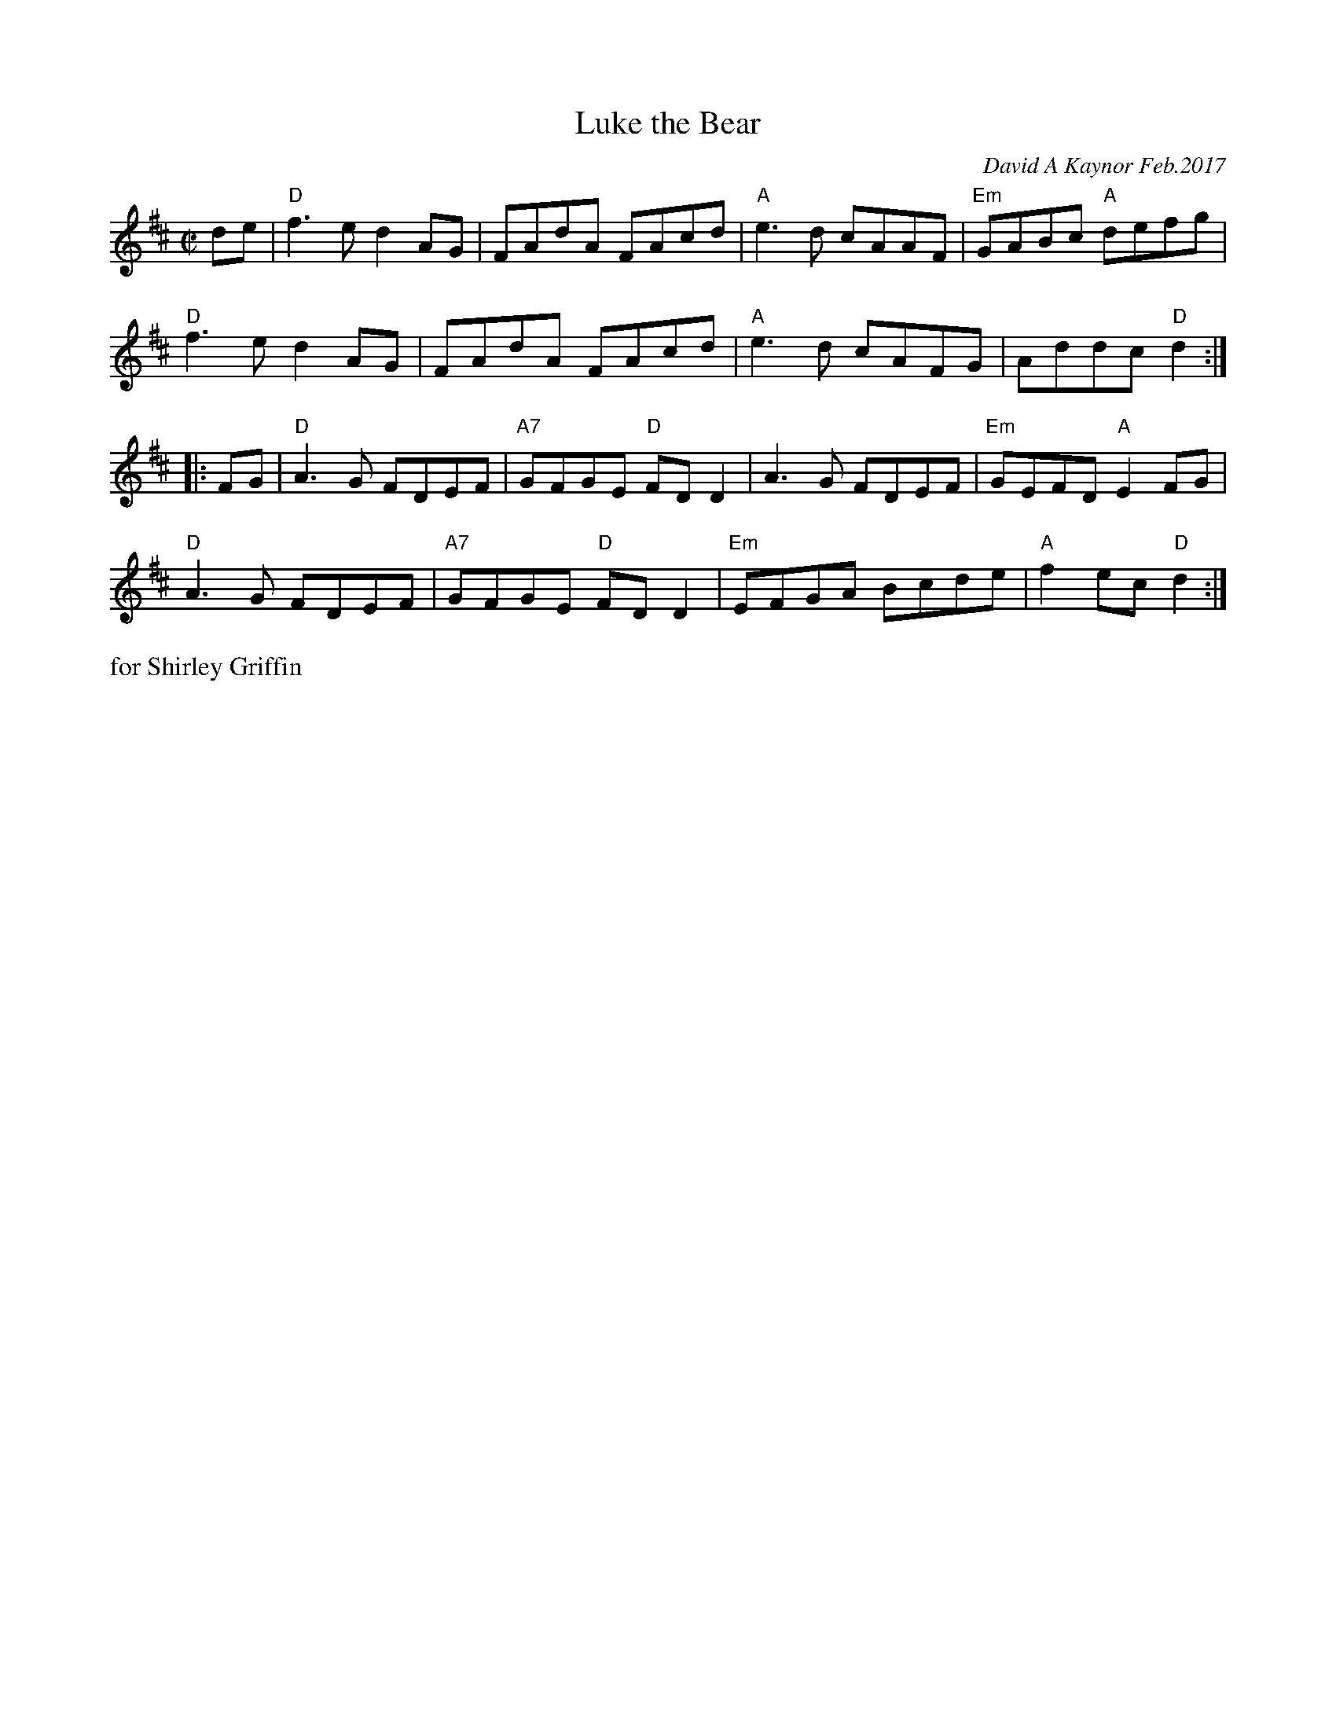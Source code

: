 X: 1
T: Luke the Bear
C: David A Kaynor Feb.2017
%D:2017
R: reel
Z: 2020 John Chambers <jc:trillian.mit.edu>
M: C|
L: 1/8
K: D
de |\
"D"f3e d2AG | FAdA FAcd | "A"e3d cAAF | "Em"GABc "A"defg |
"D"f3e d2AG | FAdA FAcd | "A"e3d cAFG | Addc "D"d2 :|
|: FG |\
"D"A3G FDEF | "A7"GFGE "D"FDD2 | A3G FDEF | "Em"GEFD "A"E2FG |
"D"A3G FDEF | "A7"GFGE "D"FDD2 | "Em"EFGA Bcde | "A"f2ec "D"d2 :|
%%text for Shirley Griffin
